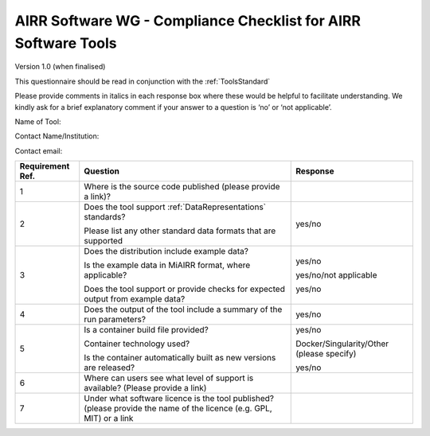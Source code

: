 .. _ToolsChecklist:

AIRR Software WG - Compliance Checklist for AIRR Software Tools
---------------------------------------------------------------

Version 1.0 (when finalised)

This questionnaire should be read in conjunction with the :ref:`ToolsStandard`

Please provide comments in italics in each response box where these
would be helpful to facilitate understanding. We kindly ask for a brief
explanatory comment if your answer to a question is ‘no’ or ‘not
applicable’.

Name of Tool:

Contact Name/Institution:

Contact email:

+-----------------+-----------------------------------------------------------------------------------------------------------------------+---------------------------------------------+
| **Requirement   | **Question**                                                                                                          | **Response**                                |
| Ref.**          |                                                                                                                       |                                             |
+=================+=======================================================================================================================+=============================================+
| 1               | Where is the source code published (please provide a link)?                                                           |                                             |
+-----------------+-----------------------------------------------------------------------------------------------------------------------+---------------------------------------------+
| 2               | Does the tool support :ref:`DataRepresentations` standards?                                                           | yes/no                                      |
|                 |                                                                                                                       |                                             |
|                 | Please list any other standard data formats that are supported                                                        |                                             |
+-----------------+-----------------------------------------------------------------------------------------------------------------------+---------------------------------------------+
| 3               | Does the distribution include example data?                                                                           | yes/no                                      |
|                 |                                                                                                                       |                                             |
|                 | Is the example data in MiAIRR format, where applicable?                                                               | yes/no/not applicable                       |
|                 |                                                                                                                       |                                             |
|                 | Does the tool support or provide checks for expected output from example data?                                        | yes/no                                      |
+-----------------+-----------------------------------------------------------------------------------------------------------------------+---------------------------------------------+
| 4               | Does the output of the tool include a summary of the run parameters?                                                  | yes/no                                      |
+-----------------+-----------------------------------------------------------------------------------------------------------------------+---------------------------------------------+
| 5               | Is a container build file provided?                                                                                   | yes/no                                      |
|                 |                                                                                                                       |                                             |
|                 | Container technology used?                                                                                            | Docker/Singularity/Other (please specify)   |
|                 |                                                                                                                       |                                             |
|                 | Is the container automatically built as new versions are released?                                                    | yes/no                                      |
+-----------------+-----------------------------------------------------------------------------------------------------------------------+---------------------------------------------+
| 6               | Where can users see what level of support is available? (Please provide a link)                                       |                                             |
+-----------------+-----------------------------------------------------------------------------------------------------------------------+---------------------------------------------+
| 7               | Under what software licence is the tool published? (please provide the name of the licence (e.g. GPL, MIT) or a link  |                                             |
+-----------------+-----------------------------------------------------------------------------------------------------------------------+---------------------------------------------+
